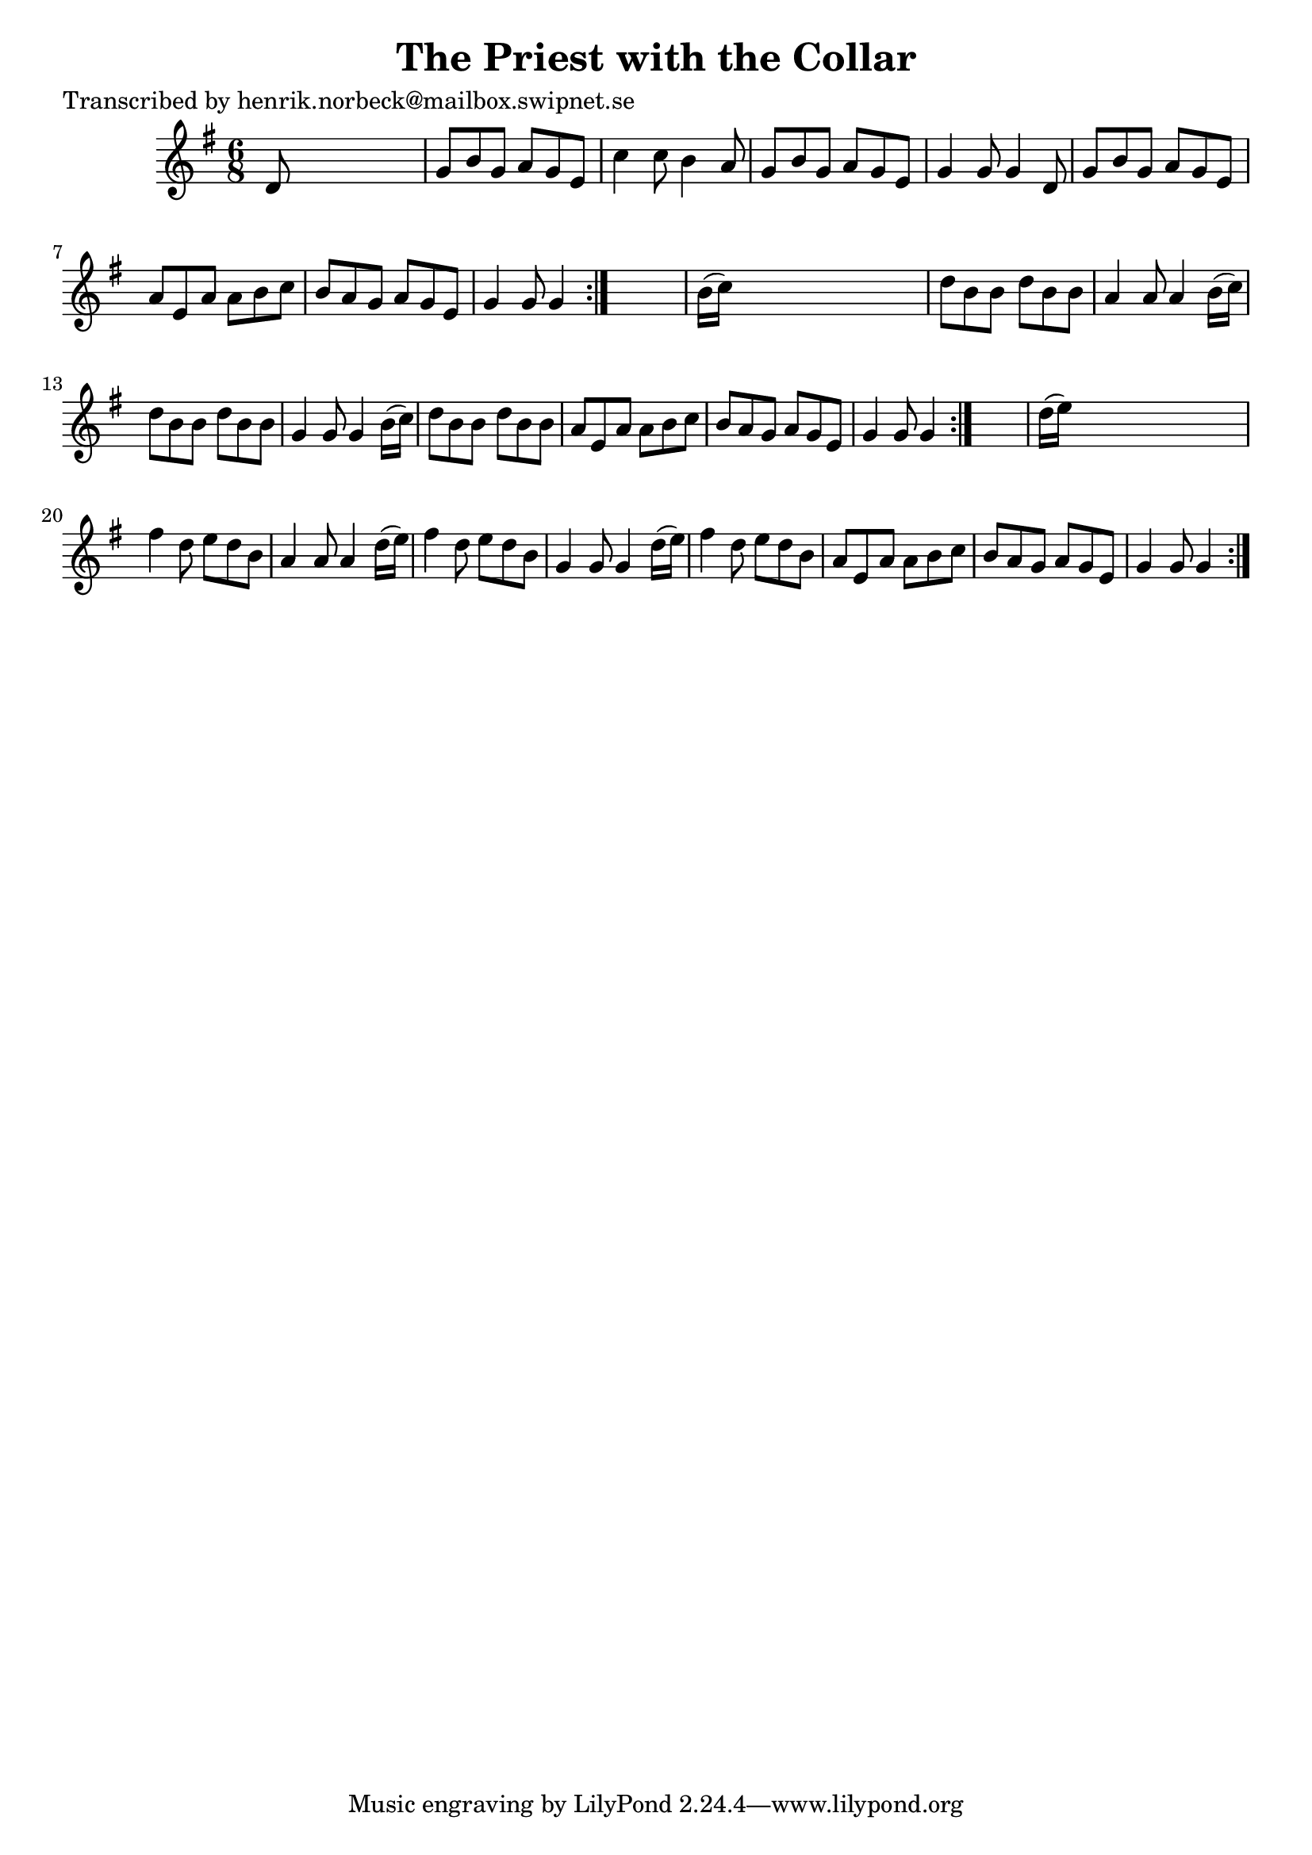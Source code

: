 
\version "2.16.2"
% automatically converted by musicxml2ly from xml/0731_hn.xml

%% additional definitions required by the score:
\language "english"


\header {
    poet = "Transcribed by henrik.norbeck@mailbox.swipnet.se"
    encoder = "abc2xml version 63"
    encodingdate = "2015-01-25"
    title = "The Priest with the Collar"
    }

\layout {
    \context { \Score
        autoBeaming = ##f
        }
    }
PartPOneVoiceOne =  \relative d' {
    \repeat volta 2 {
        \repeat volta 2 {
            \repeat volta 2 {
                \key g \major \time 6/8 d8 s8*5 | % 2
                g8 [ b8 g8 ] a8 [ g8 e8 ] | % 3
                c'4 c8 b4 a8 | % 4
                g8 [ b8 g8 ] a8 [ g8 e8 ] | % 5
                g4 g8 g4 d8 | % 6
                g8 [ b8 g8 ] a8 [ g8 e8 ] | % 7
                a8 [ e8 a8 ] a8 [ b8 c8 ] | % 8
                b8 [ a8 g8 ] a8 [ g8 e8 ] | % 9
                g4 g8 g4 }
            s8 | \barNumberCheck #10
            b16 ( [ c16 ) ] s8*5 | % 11
            d8 [ b8 b8 ] d8 [ b8 b8 ] | % 12
            a4 a8 a4 b16 ( [ c16 ) ] | % 13
            d8 [ b8 b8 ] d8 [ b8 b8 ] | % 14
            g4 g8 g4 b16 ( [ c16 ) ] | % 15
            d8 [ b8 b8 ] d8 [ b8 b8 ] | % 16
            a8 [ e8 a8 ] a8 [ b8 c8 ] | % 17
            b8 [ a8 g8 ] a8 [ g8 e8 ] | % 18
            g4 g8 g4 }
        s8 | % 19
        d'16 ( [ e16 ) ] s8*5 | \barNumberCheck #20
        fs4 d8 e8 [ d8 b8 ] | % 21
        a4 a8 a4 d16 ( [ e16 ) ] | % 22
        fs4 d8 e8 [ d8 b8 ] | % 23
        g4 g8 g4 d'16 ( [ e16 ) ] | % 24
        fs4 d8 e8 [ d8 b8 ] | % 25
        a8 [ e8 a8 ] a8 [ b8 c8 ] | % 26
        b8 [ a8 g8 ] a8 [ g8 e8 ] | % 27
        g4 g8 g4 }
    }


% The score definition
\score {
    <<
        \new Staff <<
            \context Staff << 
                \context Voice = "PartPOneVoiceOne" { \PartPOneVoiceOne }
                >>
            >>
        
        >>
    \layout {}
    % To create MIDI output, uncomment the following line:
    %  \midi {}
    }

